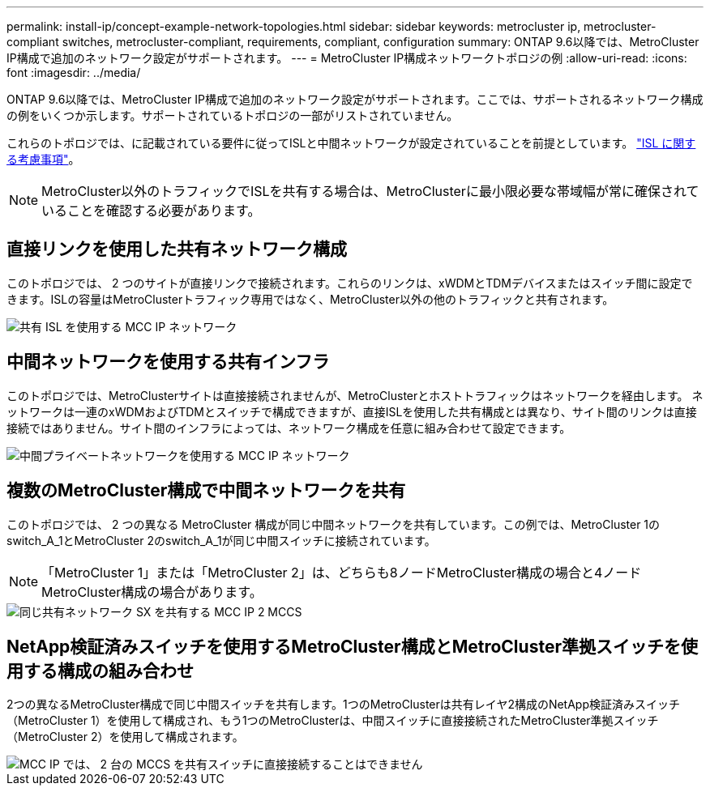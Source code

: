 ---
permalink: install-ip/concept-example-network-topologies.html 
sidebar: sidebar 
keywords: metrocluster ip, metrocluster-compliant switches, metrocluster-compliant, requirements, compliant, configuration 
summary: ONTAP 9.6以降では、MetroCluster IP構成で追加のネットワーク設定がサポートされます。 
---
= MetroCluster IP構成ネットワークトポロジの例
:allow-uri-read: 
:icons: font
:imagesdir: ../media/


[role="lead"]
ONTAP 9.6以降では、MetroCluster IP構成で追加のネットワーク設定がサポートされます。ここでは、サポートされるネットワーク構成の例をいくつか示します。サポートされているトポロジの一部がリストされていません。

これらのトポロジでは、に記載されている要件に従ってISLと中間ネットワークが設定されていることを前提としています。 link:concept-requirements-isls.html["ISL に関する考慮事項"]。


NOTE: MetroCluster以外のトラフィックでISLを共有する場合は、MetroClusterに最小限必要な帯域幅が常に確保されていることを確認する必要があります。



== 直接リンクを使用した共有ネットワーク構成

このトポロジでは、 2 つのサイトが直接リンクで接続されます。これらのリンクは、xWDMとTDMデバイスまたはスイッチ間に設定できます。ISLの容量はMetroClusterトラフィック専用ではなく、MetroCluster以外の他のトラフィックと共有されます。

image::../media/mcc_ip_networking_with_shared_isls.gif[共有 ISL を使用する MCC IP ネットワーク]



== 中間ネットワークを使用する共有インフラ

このトポロジでは、MetroClusterサイトは直接接続されませんが、MetroClusterとホストトラフィックはネットワークを経由します。
ネットワークは一連のxWDMおよびTDMとスイッチで構成できますが、直接ISLを使用した共有構成とは異なり、サイト間のリンクは直接接続ではありません。サイト間のインフラによっては、ネットワーク構成を任意に組み合わせて設定できます。

image::../media/mcc_ip_networking_with_intermediate_private_networks.gif[中間プライベートネットワークを使用する MCC IP ネットワーク]



== 複数のMetroCluster構成で中間ネットワークを共有

このトポロジでは、 2 つの異なる MetroCluster 構成が同じ中間ネットワークを共有しています。この例では、MetroCluster 1のswitch_A_1とMetroCluster 2のswitch_A_1が同じ中間スイッチに接続されています。


NOTE: 「MetroCluster 1」または「MetroCluster 2」は、どちらも8ノードMetroCluster構成の場合と4ノードMetroCluster構成の場合があります。

image::../media/mcc_ip_two_mccs_sharing_the_same_shared_network_sx.gif[同じ共有ネットワーク SX を共有する MCC IP 2 MCCS]



== NetApp検証済みスイッチを使用するMetroCluster構成とMetroCluster準拠スイッチを使用する構成の組み合わせ

2つの異なるMetroCluster構成で同じ中間スイッチを共有します。1つのMetroClusterは共有レイヤ2構成のNetApp検証済みスイッチ（MetroCluster 1）を使用して構成され、もう1つのMetroClusterは、中間スイッチに直接接続されたMetroCluster準拠スイッチ（MetroCluster 2）を使用して構成されます。

image::../media/mcc_ip_unsupported_two_mccs_direct_to_shared_switches.png[MCC IP では、 2 台の MCCS を共有スイッチに直接接続することはできません]
